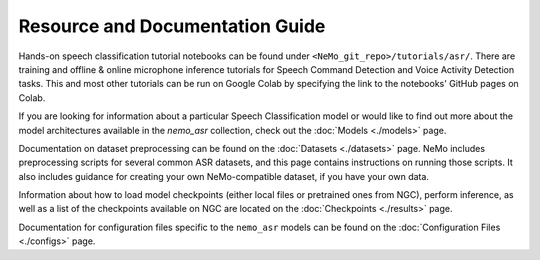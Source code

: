 Resource and Documentation Guide
--------------------------------

Hands-on speech classification tutorial notebooks can be found under ``<NeMo_git_repo>/tutorials/asr/``.
There are training and offline & online microphone inference tutorials for Speech Command Detection and Voice Activity Detection tasks.
This and most other tutorials can be run on Google Colab by specifying the link to the notebooks' GitHub pages on Colab.

If you are looking for information about a particular Speech Classification model or would like to find out more about the model
architectures available in the `nemo_asr` collection, check out the :doc:`Models <./models>` page.

Documentation on dataset preprocessing can be found on the :doc:`Datasets <./datasets>` page.
NeMo includes preprocessing scripts for several common ASR datasets, and this page contains instructions on running
those scripts.
It also includes guidance for creating your own NeMo-compatible dataset, if you have your own data.

Information about how to load model checkpoints (either local files or pretrained ones from NGC), perform inference, as well as a list
of the checkpoints available on NGC are located on the :doc:`Checkpoints <./results>` page.

Documentation for configuration files specific to the ``nemo_asr`` models can be found on the
:doc:`Configuration Files <./configs>` page.
